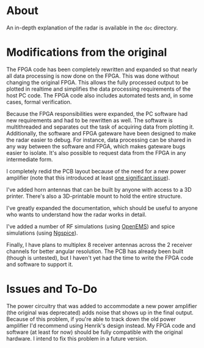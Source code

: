 * About
An in-depth explanation of the radar is available in the ~doc~
directory.
* Modifications from the original
:PROPERTIES:
:ID:       8f78da8c-ec0c-40f3-9b8b-6c1af11f4bb2
:END:
The FPGA code has been completely rewritten and expanded so that
nearly all data processing is now done on the FPGA. This was done
without changing the original FPGA. This allows the fully processed
output to be plotted in realtime and simplifies the data processing
requirements of the host PC code. The FPGA code also includes
automated tests and, in some cases, formal verification.

Because the FPGA responsibilities were expanded, the PC software had
new requirements and had to be rewritten as well. The software is
multithreaded and separates out the task of acquiring data from
plotting it. Additionally, the software and FPGA gateware have been
designed to make the radar easier to debug. For instance, data
processing can be shared in any way between the software and FPGA,
which makes gateware bugs easier to isolate. It's also possible to
request data from the FPGA in any intermediate form.

I completely redid the PCB layout because of the need for a new power
amplifier (note that this introduced at least [[id:0246fbe1-ba4a-4bf6-b551-a896264dea3a][one significant issue]]).

I've added horn antennas that can be built by anyone with access to a
3D printer. There's also a 3D-printable mount to hold the entire
structure.

I've greatly expanded the documentation, which should be useful to
anyone who wants to understand how the radar works in detail.

I've added a number of RF simulations (using [[https://openems.de/start/][OpenEMS]]) and spice
simulations (using [[http://ngspice.sourceforge.net/][Ngspice]]).

Finally, I have plans to multiplex 8 receiver antennas across the 2
receiver channels for better angular resolution. The PCB has already
been built (though is untested), but I haven't yet had the time to
write the FPGA code and software to support it.

* Issues and To-Do
:PROPERTIES:
:ID:       0246fbe1-ba4a-4bf6-b551-a896264dea3a
:END:
The power circuitry that was added to accommodate a new power
amplifier (the original was deprecated) adds noise that shows up in
the final output. Because of this problem, if you're able to track
down the old power amplifier I'd recommend using Henrik's design
instead. My FPGA code and software (at least for now) should be fully
compatible with the original hardware. I intend to fix this problem in
a future version.

